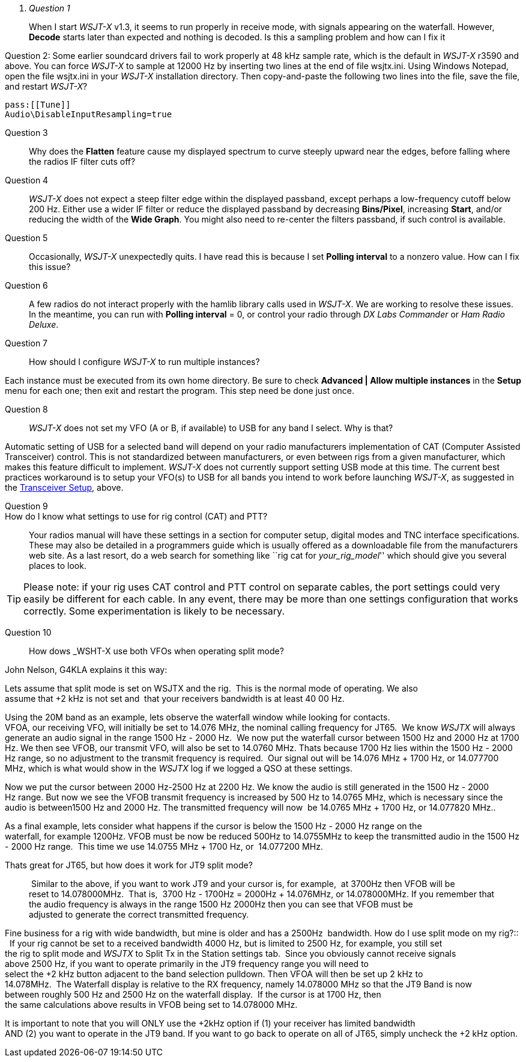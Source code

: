 ﻿[qanda]
Question 1::
When I start _WSJT-X_ v1.3, it seems to run properly in receive mode, with
signals appearing on the waterfall. However, *Decode* starts later than expected
and nothing is decoded. Is this a sampling problem and how can I fix it

Question 2:
Some earlier soundcard drivers fail to work properly at 48 kHz sample
rate, which is the default in _WSJT-X_ r3590 and above.  You can force _WSJT-X_
to sample at 12000 Hz by inserting two lines at the end of file
+wsjtx.ini+.  Using Windows Notepad, open the file +wsjtx.ini+ in your
_WSJT-X_ installation directory. Then copy-and-paste the following
two lines into the file, save the file, and restart _WSJT-X_?

 pass:[[Tune]]
 Audio\DisableInputResampling=true

Question 3::
Why does the *Flatten* feature cause my displayed spectrum to curve steeply 
upward near the edges, before falling where the radios IF filter cuts off?

Question 4::
_WSJT-X_ does not expect a steep filter edge within the displayed
passband, except perhaps a low-frequency cutoff below 200 Hz. Either use a
wider IF filter or reduce the displayed passband by decreasing
*Bins/Pixel*, increasing *Start*, and/or reducing the width of the
*Wide Graph*.  You might also need to re-center the filters passband,
if such control is available.

Question 5::
Occasionally, _WSJT-X_ unexpectedly quits. I have read this is because I set 
*Polling interval* to a nonzero value. How can I fix this issue?

Question 6::
A few radios do not interact properly with the +hamlib+ library calls used in
_WSJT-X_.  We are working to resolve these issues.  In the meantime,
you can run with *Polling interval* = 0, or control your radio through
_DX Labs Commander_ or _Ham Radio Deluxe_.

Question 7::
How should I configure _WSJT-X_ to run multiple instances?

Each instance must be executed from its own home directory.  Be sure to 
check *Advanced | Allow multiple instances* in the *Setup* menu
for each one; then exit and restart the program.  This step need be
done just once.

Question 8::
_WSJT-X_ does not set my VFO (A or B, if available) to USB for any band I 
select. Why is that?

Automatic setting of USB for a selected band will depend on your radio 
manufacturers implementation of CAT (Computer Assisted Transceiver) control. 
This is not standardized between manufacturers, or even between rigs from a 
given manufacturer, which makes this feature difficult to implement. _WSJT-X_ 
does not currently support setting USB mode at this time. The current best 
practices workaround is to setup your VFO(s) to USB for all bands you intend to 
work before launching _WSJT-X_, as suggested in the <<TUT_XCVR,Transceiver Setup>>,
above.

Question 9::
How do I know what settings to use for rig control (CAT) and PTT?::

Your radios manual will have these settings in a section for computer
setup, digital modes and TNC interface specifications. These may also
be detailed in a programmers guide which is usually offered as a
downloadable file from the manufacturers web site. As a last resort,
do a web search for something like ``rig cat for _your_rig_model_''
which should give you several places to look.

TIP: Please note: if your rig uses CAT control and PTT control on
separate cables, the port settings could very easily be different for
each cable. In any event, there may be more than one settings
configuration that works correctly. Some experimentation is likely to
be necessary.

Question 10::
How dows _WSHT-X use both VFOs when operating split mode?

John Nelson, G4KLA explains it this way:

Lets assume that split mode is set on WSJTX and the rig.  This is the normal 
mode of operating. We also assume that {plus}2 kHz is not set and  that your
receivers bandwidth is at least 40 00 Hz.

Using the 20M band as an example, lets observe the waterfall window while
looking for contacts. VFOA, our receiving VFO, will initially be set to 14.076 
MHz, the nominal calling frequency for JT65.  We know _WSJTX_ will always
generate an audio signal in the range 1500 Hz - ­2000  Hz.  We now put the
waterfall cursor between 1500 Hz and 2000 Hz at 1700 Hz. We then see VFOB,
our transmit VFO, will also be set to 14.0760 MHz. Thats because 1700 Hz lies
within the 1500 Hz - ­2000 Hz range, so no adjustment to the transmit frequency
is required.  Our signal out will be 14.076 MHz {plus} 1700 Hz, or 14.077700 MHz,
which is what would show in the _WSJTX_ log if we logged a QSO at these settings.

Now we put the cursor between 2000 Hz-­2500 Hz at 2200 Hz. We know the audio is
still generated in the 1500 Hz - ­2000 Hz range. But now we see the VFOB transmit
frequency is increased by 500 Hz to 14.0765 MHz, which is necessary since the
audio is between1500 Hz and 2000 Hz. The transmitted frequency will now  be
14.0765 MHz {plus} 1700 Hz, or 14.077820 MHz.. 

As a final example, lets consider what happens if the cursor is below the 1500 
Hz­ - 2000 Hz range on the waterfall, for example 1200Hz. VFOB must be now be
reduced 500Hz to 14.0755MHz to keep the transmitted audio in the 1500 Hz - ­2000 Hz
range.  This time we use 14.0755 MHz {plus} 1700 Hz, or  14.077200 MHz.

Thats great for JT65, but how does it work for JT9 split mode?::

 Similar to the above, if you want to work JT9 and your cursor is, for example, 
at 3700Hz then VFOB will be reset to 14.078000MHz.  That is, 
3700 Hz - 1700Hz &#61; 2000Hz {plus} 14.076MHz, or 14.078000MHz. If you remember
that the audio frequency is always in the range 1500 Hz­ 2000Hz then you can see
that VFOB must be adjusted to generate the correct transmitted frequency.

Fine business for a rig with wide bandwidth, but mine is older and has a 2500Hz 
bandwidth. How do I use split mode on my rig?::
 
If your rig cannot be set to a received bandwidth 4000 Hz, but is limited to
2500 Hz, for example, you still set the rig to split mode and _WSJT­X_ to
Split Tx in the Station settings tab.  Since you obviously cannot receive signals
above 2500 Hz, if you want to operate primarily in the JT9 frequency range you
will need to select the {plus}2 kHz button adjacent to the band selection pull­down.
Then VFO­A will then be set up 2 kHz to 14.078MHz.  The Waterfall display is
relative to the RX frequency, namely 14.078000 MHz so that the JT9 Band is now
between roughly 500 Hz and 2500 Hz on the waterfall display.  If the cursor is
at 1700 Hz, then the same calculations above results in VFO­B being set to
14.078000 MHz.

It is important to note that you will ONLY use the {plus}2kHz option if (1) your
receiver has limited bandwidth AND (2) you want to operate in the JT9 band. If you
want to go back to operate on all of JT65, simply uncheck the {plus}2 kHz option.   
